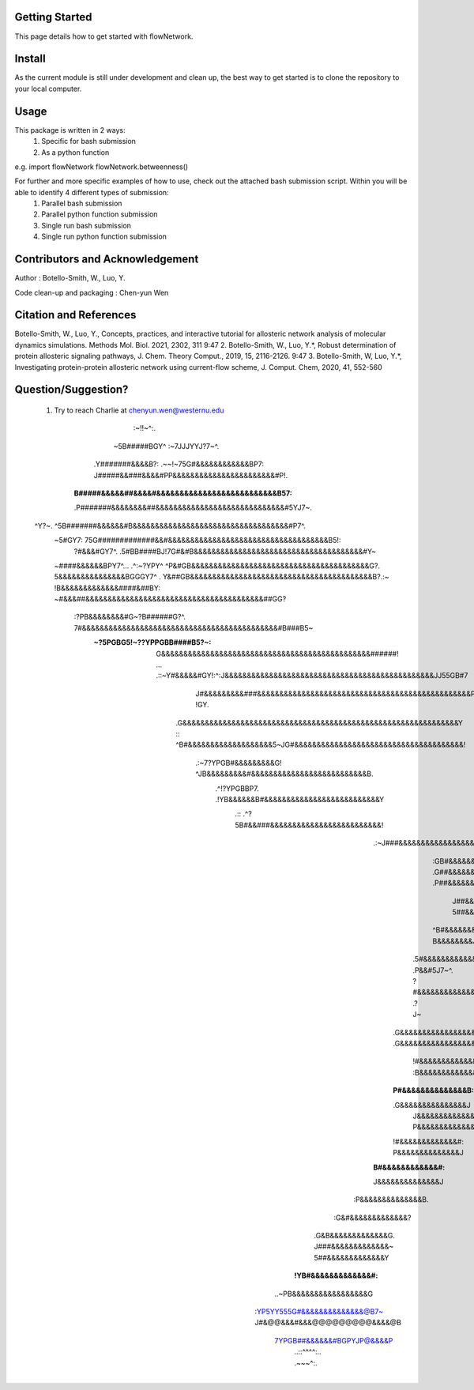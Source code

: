 Getting Started
===============

This page details how to get started with flowNetwork.

Install
=======
As the current module is still under development and clean up, the best way to get started is to clone the repository to your local computer. 


Usage 
=====
This package is written in 2 ways:
   1. Specific for bash submission
   2. As a python function

e.g.
import flowNetwork
flowNetwork.betweenness()

For further and more specific examples of how to use, check out the attached bash submission script. Within you will be able to identify 4 different types of submission:
   1. Parallel bash submission
   2. Parallel python function submission
   3. Single run bash submission
   4. Single run python function submission

Contributors and Acknowledgement
================================
Author : Botello-Smith, W., Luo, Y.

Code clean-up and packaging : Chen-yun Wen

Citation and References
=======================
Botello-Smith, W., Luo, Y., Concepts, practices, and interactive tutorial for allosteric network analysis of molecular dynamics simulations. Methods Mol. Biol. 2021, 2302, 311
9:47
2. Botello-Smith, W., Luo, Y.*, Robust determination of protein allosteric signaling pathways, J. Chem. Theory Comput., 2019, 15, 2116-2126.
9:47
3. Botello-Smith, W, Luo, Y.*, Investigating protein-protein allosteric network using current-flow scheme, J. Comput. Chem, 2020, 41, 552-560

Question/Suggestion?
====================
   1. Try to reach Charlie at chenyun.wen@westernu.edu



                             :~!!~^:.                                                               
                           ~5B#####BGY^           :~7JJJYYJ?7~^.                                    
                         .Y#######&&&&B?: .~~!~75G#&&&&&&&&&&&&BP7:                                 
                         J#####&&###&&&&#PP&&&&&&&&&&&&&&&&&&&&&&&#P!.                              
                        :B#####&&&&&##&&&&#&&&&&&&&&&&&&&&&&&&&&&&&&&B57:                           
                        .P#######&&&&&&&&##&&&&&&&&&&&&&&&&&&&&&&&&&&&&&#5YJ7~.                     
   ^Y?~.                 ^5B#######&&&&&&#B&&&&&&&&&&&&&&&&&&&&&&&&&&&&&&&&&&&#P7^.                 
    ~5#GY7:                75G#############&&#&&&&&&&&&&&&&&&&&&&&&&&&&&&&&&&&&&&&B5!:              
     ?#&&&#GY7^.             .5#BB####BJ!7G#&#B&&&&&&&&&&&&&&&&&&&&&&&&&&&&&&&&&&&&&&#Y~            
    ~####&&&&&&BPY7^...       .^:~?YPY^   ^P&#GB&&&&&&&&&&&&&&&&&&&&&&&&&&&&&&&&&&&&&&&&G?.         
    5&&&&&&&&&&&&&&&BGGGY7^         .      Y&##GB&&&&&&&&&&&&&&&&&&&&&&&&&&&&&&&&&&&&&&&&&B?.:~     
    !B&&&&&&&&&&&&&####&##BY:              ~#&&&##&&&&&&&&&&&&&&&&&&&&&&&&&&&&&&&&&&&&&&&&##GG?     
     :?PB&&&&&&&&#G~?B######G?^.           7#&&&&&&&&&&&&&&&&&&&&&&&&&&&&&&&&&&&&&&&&&&&&#B###B5~   
        :~?5PGBG5!~??YPPGBB####B5?~:       G&&&&&&&&&&&&&&&&&&&&&&&&&&&&&&&&&&&&&&&&&&&&&&&######!  
             ...        .::~Y#&&&&&#GY!:^:J&&&&&&&&&&&&&&&&&&&&&&&&&&&&&&&&&&&&&&&&&&&&&&&JJ55GB#7  
                            J#&&&&&&&&&###&&&&&&&&&&&&&&&&&&&&&&&&&&&&&&&&&&&&&&&&&&&&&&&&P   !GY.  
                           .G&&&&&&&&&&&&&&&&&&&&&&&&&&&&&&&&&&&&&&&&&&&&&&&&&&&&&&&&&&&&&&Y  ::    
                           ^B#&&&&&&&&&&&&&&&&&&&5~JG#&&&&&&&&&&&&&&&&&&&&&&&&&&&&&&&&&&&&&&!       
                            .:~7?YPGB#&&&&&&&&&G!    ^JB&&&&&&&&&#&&&&&&&&&&&&&&&&&&&&&&&&&&B.      
                                    .^!?YPGBBP7.       .!YB&&&&&&B#&&&&&&&&&&&&&&&&&&&&&&&&&&Y      
                                          .::             .^?5B#&&###&&&&&&&&&&&&&&&&&&&&&&&&&!     
                                                              .:~J###&&&&&&&&&&&&&&&&&&&&&&&&&B.    
                                                                 :GB#&&&&&&&&&&&&&&&&&&&&&&&&&&Y    
                                                                 .G##&&&&&&&&&&&&&&&&&&&&&&&&&&&~   
                                                                 .P##&&&&&&&&&&&&&&&&&&&&&&&&&&&G.  
                                                                  J##&&&&&&&&&&&&&&&&B#@@&&&&&&&&?  
                                                                  5##&&&&&&&&&&&&&&&B.:7P&&&&&&&&#^ 
                                                                 ^B#&&&&&&&&&&&&&&&&7    B&&&&&&&&J 
                                                                .5#&&&&&&&&&&&&&&&&B.   .P&&#5J7~^. 
                                                                ?#&&&&&&&&&&&&&&&&&?     .?J~       
                                                               .G&&&&&&&&&&&&&&&&&B.                
                                                               .G&&&&&&&&&&&&&&&&&?                 
                                                                !#&&&&&&&&&&&&&&&B.                 
                                                                :B&&&&&&&&&&&&&&&J                  
                                                               :P#&&&&&&&&&&&&&&B:                  
                                                               .G&&&&&&&&&&&&&&&J                   
                                                                J&&&&&&&&&&&&&&#:                   
                                                                P&&&&&&&&&&&&&&J                    
                                                               !#&&&&&&&&&&&&&#:                    
                                                               P&&&&&&&&&&&&&&J                     
                                                              :B#&&&&&&&&&&&&#:                     
                                                              J&&&&&&&&&&&&&&J                      
                                                            :P&&&&&&&&&&&&&&B.                      
                                                           :G&#&&&&&&&&&&&&&?                       
                                                          .G&B&&&&&&&&&&&&&G.                       
                                                          J###&&&&&&&&&&&&&~                        
                                                          5##&&&&&&&&&&&&&Y                         
                                                       :!YB#&&&&&&&&&&&&&#:                         
                                                   ..~PB&&&&&&&&&&&&&&&&&G                          
                                             :YP5YY555G#&&&&&&&&&&&&&&@B7~                          
                                             J#&@@&&&#&&&@@@@@@@@@&&&&@B                            
                                              7YPGB##&&&&&&#BGPYJP@&&&&P                            
                                                  ..::^^^^:..    .~~~^:.                            
